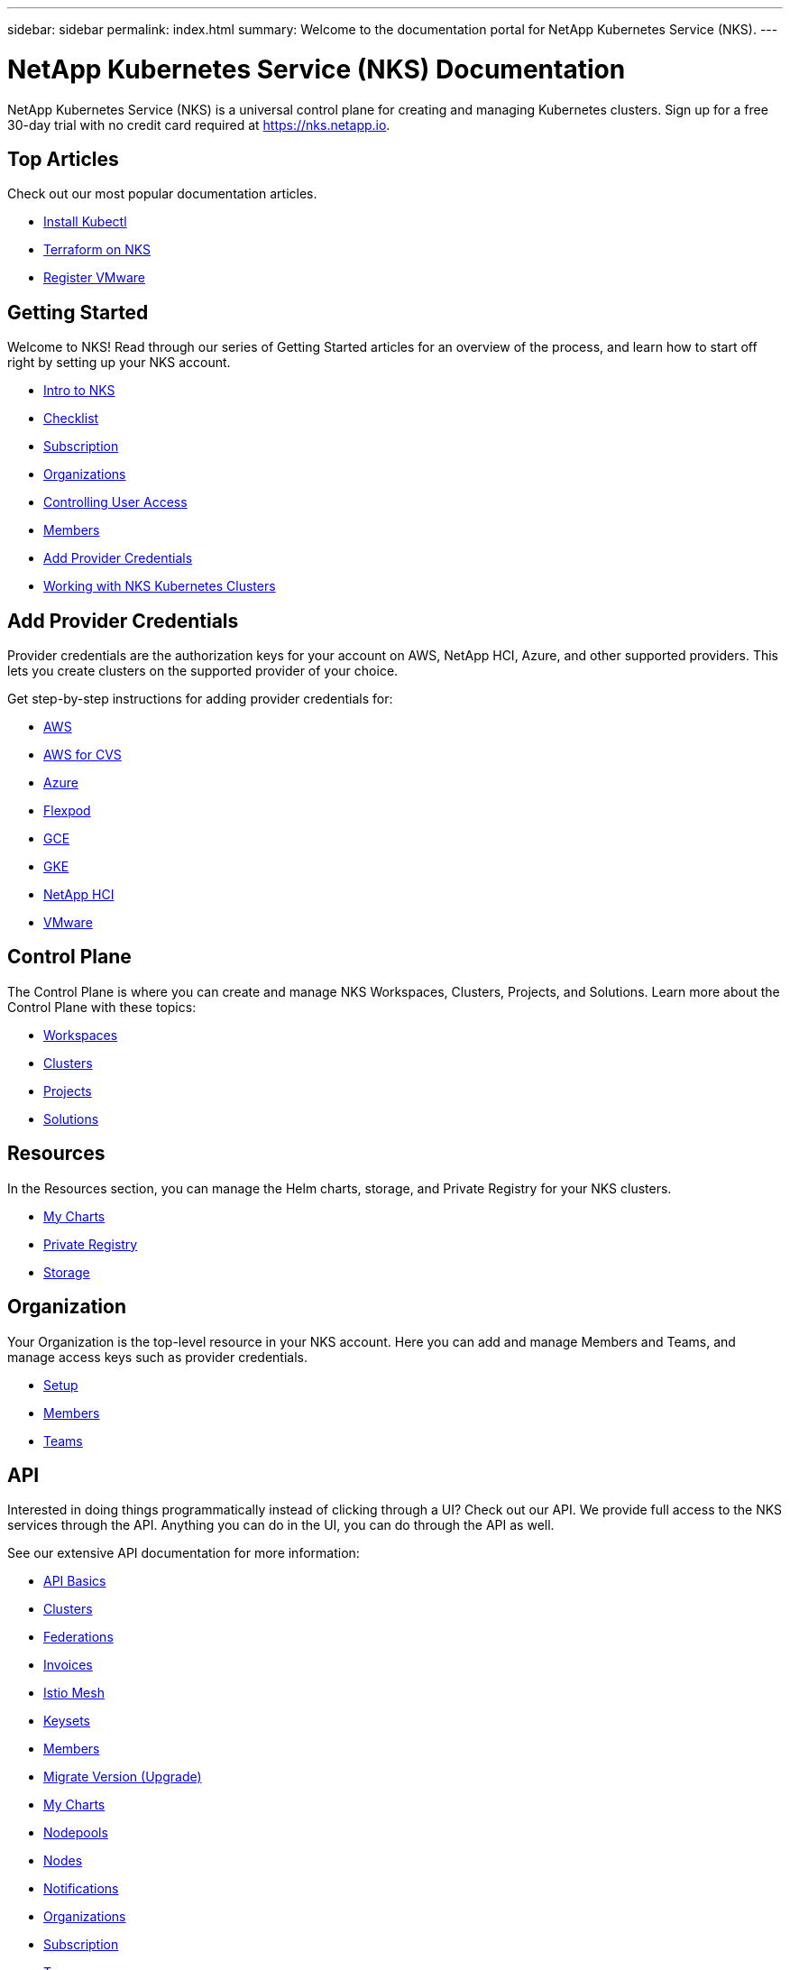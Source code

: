 ---
sidebar: sidebar
permalink: index.html
summary: Welcome to the documentation portal for NetApp Kubernetes Service (NKS).
---

= NetApp Kubernetes Service (NKS) Documentation
:hardbreaks:
:nofooter:
:icons: font
:linkattrs:
:imagesdir: ./media/

NetApp Kubernetes Service (NKS) is a universal control plane for creating and managing Kubernetes clusters. Sign up for a free 30-day trial with no credit card required at https://nks.netapp.io.

== Top Articles

Check out our most popular documentation articles.

* link:install-kubectl-to-control-a-kubernetes-cluster.html[Install Kubectl]
* link:intro-to-terraform-on-nks.html[Terraform on NKS]
* link:register-vmware.html[Register VMware]

== Getting Started

Welcome to NKS! Read through our series of Getting Started articles for an overview of the process, and learn how to start off right by setting up your NKS account.

* link:getting-started-intro.html[Intro to NKS]
* link:getting-started-checklist.html[Checklist]
* link:getting-started-subscription.html[Subscription]
* link:getting-started-organizations.html[Organizations]
* link:getting-started-user-access.html[Controlling User Access]
* link:getting-started-members.html[Members]
* link:getting-started-add-credentials.html[Add Provider Credentials]
* link:getting-started-working-with-clusters.html[Working with NKS Kubernetes Clusters]

== Add Provider Credentials

Provider credentials are the authorization keys for your account on AWS, NetApp HCI, Azure, and other supported providers. This lets you create clusters on the supported provider of your choice.

Get step-by-step instructions for adding provider credentials for:

* link:create-auth-credentials-on-aws.html[AWS]
* link:find-aws-credentials-for-cvs.html[AWS for CVS]
* link:create-auth-credentials-on-azure.html[Azure]
* link:register-flexpod.html[Flexpod]
* link:create-auth-credentials-on-gce.html[GCE]
* link:create-auth-credentials-on-gke.html[GKE]
* link:hci-enable-nks-for-netapp-hci.html[NetApp HCI]
* link:register-vmware.html[VMware]

== Control Plane

The Control Plane is where you can create and manage NKS Workspaces, Clusters, Projects, and Solutions. Learn more about the Control Plane with these topics:

* link:workspaces-intro.html[Workspaces]
* link:clusters-intro.html[Clusters]
* link:projects-intro.html[Projects]
* link:solutions-intro.html[Solutions]

== Resources

In the Resources section, you can manage the Helm charts, storage, and Private Registry for your NKS clusters.

* link:my-charts-intro.html[My Charts]
* link:private-registry-intro.html[Private Registry]
* link:storage-intro.html[Storage]

== Organization

Your Organization is the top-level resource in your NKS account. Here you can add and manage Members and Teams, and manage access keys such as provider credentials.

* link:org-setup-intro.html[Setup]
* link:members-intro.html[Members]
* link:teams-intro.html[Teams]

== API

Interested in doing things programmatically instead of clicking through a UI? Check out our API. We provide full access to the NKS services through the API. Anything you can do in the UI, you can do through the API as well.

See our extensive API documentation for more information:

* link:api-basics.html[API Basics]
* link:api-clusters.html[Clusters]
* link:api-federations.html[Federations]
* link:api-invoice.html[Invoices]
* link:api-istio-mesh.html[Istio Mesh]
* link:api-keysets.html[Keysets]
* link:api-members.html[Members]
* link:api-migrate-version.html[Migrate Version (Upgrade)]
* link:api-my-charts.html[My Charts]
* link:api-nodepools.html[Nodepools]
* link:api-nodes.html[Nodes]
* link:api-notifications.html[Notifications]
* link:api-organizations.html[Organizations]
* link:api-subscription.html[Subscription]
* link:api-teams.html[Teams]
* link:api-trusted-charts.html[Trusted Charts]
* link:api-user.html[User]
* link:api-workspaces.html[Workspaces]
* link:api-notifications-to-slack.html[Tutorial: Push NKS Notifications to a Slack Channel]

== Requirements and Other Details

The following articles cover specific requirements and other details necessary for the healthy functioning of your NKS account and systems.

* link:netapp-hci-requirements.html[NetApp HCI Requirements]
* link:nks-requirements.html[NKS Requirements]
* link:whitelist-ports-and-ip-addresses.html[Whitelist Ports and IP Addresses]
* link:cipher-suites.html[Cipher Suites]
* link:more-resources.html[More Resources]

== What's New

Get the latest news and updates on NKS.

* link:news.html[NetApp Kubernetes Service (NKS) News]

== Sitemap

* link:sitemap.html[Sitemap]

_Did these articles answer your question? If not, mailto:nks@netapp.com[contact us.]_
